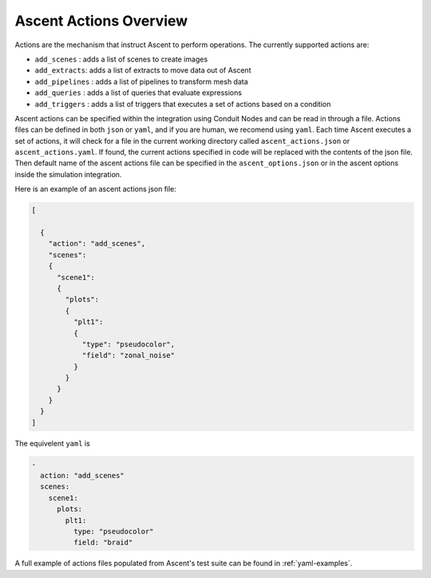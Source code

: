 .. ############################################################################
.. # Copyright (c) Lawrence Livermore National Security, LLC and other Ascent
.. # Project developers. See top-level LICENSE AND COPYRIGHT files for dates and
.. # other details. No copyright assignment is required to contribute to Ascent.
.. ############################################################################

.. _ascent-actions:

Ascent Actions Overview
=======================

Actions are the mechanism that instruct Ascent to perform operations.
The currently supported actions are:

- ``add_scenes``  : adds a list of scenes to create images
- ``add_extracts``: adds a list of extracts to move data out of Ascent
- ``add_pipelines`` : adds a list of pipelines to transform mesh data
- ``add_queries`` : adds a list of queries that evaluate expressions
- ``add_triggers`` : adds a list of triggers that executes a set of actions based on a condition

Ascent actions can be specified within the integration using Conduit Nodes and can be read in through a file.
Actions files can be defined in both ``json`` or ``yaml``, and if you are human, we recomend using ``yaml``.
Each time Ascent executes a set of actions, it will check for a file in the current working directory called ``ascent_actions.json`` or ``ascent_actions.yaml``.
If found, the current actions specified in code will be replaced with the contents of the json file.
Then default name of the ascent actions file can be specified in the ``ascent_options.json`` or in the
ascent options inside the simulation integration.

Here is an example of an ascent actions json file:

.. code-block:: json

  [

    {
      "action": "add_scenes",
      "scenes":
      {
        "scene1":
        {
          "plots":
          {
            "plt1":
            {
              "type": "pseudocolor",
              "field": "zonal_noise"
            }
          }
        }
      }
    }
  ]

The equivelent ``yaml`` is

.. code-block:: yaml

  -
    action: "add_scenes"
    scenes:
      scene1:
        plots:
          plt1:
            type: "pseudocolor"
            field: "braid"

A full example of actions files populated from Ascent's test suite can be found in :ref:`yaml-examples`.



